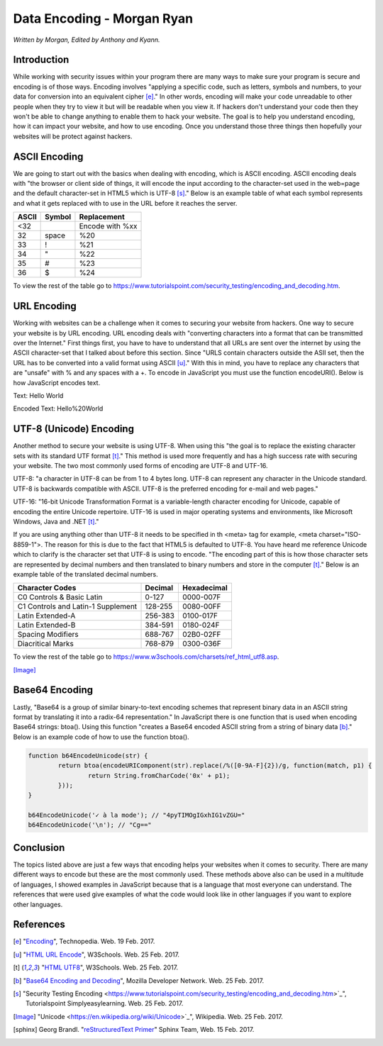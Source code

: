 Data Encoding - Morgan Ryan
=============

*Written by Morgan, Edited by Anthony and Kyann.*

Introduction
------------

While working with security issues within your program there are many ways to make sure your program is secure and encoding is of those ways. Encoding involves "applying a specific code, such as letters, symbols and numbers, to your data for conversion into an equivalent cipher [e]_." In other words, encoding will make your code unreadable to other people when they try to view it but will be readable when you view it. If hackers don't understand your code then they won't be able to change anything to enable them to hack your website. The goal is to help you understand encoding, how it can impact your website, and how to use encoding. Once you understand those three things then hopefully your websites will be protect against hackers.


ASCII Encoding
--------------

We are going to start out with the basics when dealing with encoding, which is ASCII encoding. ASCII encoding deals with "the browser or client side of things, it will encode the input according to the character-set used in the web=page and the default character-set in HTML5 which is UTF-8 [s]_." Below is an example table of what each symbol represents and what it gets replaced with to use in the URL before it reaches the server.

+----------+------------+--------------------------------+
| ASCII    | Symbol     | Replacement                    | 
+==========+============+================================+
| <32      |            | Encode with %xx                |
+----------+------------+--------------------------------+
| 32       | space      | %20                            |          
+----------+------------+--------------------------------+
| 33       | !          | %21                            |          
+----------+------------+--------------------------------+
| 34       | "          | %22                            |          
+----------+------------+--------------------------------+
| 35       | #          | %23                            |          
+----------+------------+--------------------------------+
| 36       | $          | %24                            |          
+----------+------------+--------------------------------+

   
To view the rest of the table go to https://www.tutorialspoint.com/security_testing/encoding_and_decoding.htm.

URL Encoding
------------

Working with websites can be a challenge when it comes to securing your website from hackers. One way to secure your website is by URL encoding. URL encoding deals with "converting characters into a format that can be transmitted over the Internet." First things first, you have to have to understand that all URLs are sent over the internet by using the ASCII character-set that I talked about before this section.  Since "URLS contain characters outside the ASII set, then the URL has to be converted into a valid format using ASCII [u]_." With this in mind, you have to replace any characters that are "unsafe" with % and any spaces with a +. To encode in JavaScript you must use the function encodeURI(). Below is how JavaScript encodes text.

Text:  Hello World

Encoded Text:  Hello%20World

UTF-8 (Unicode) Encoding
------------------------

Another method to secure your website is using UTF-8. When using this "the goal is to replace the existing character sets with its standard UTF format [t]_." This method is used more frequently and has a high success rate with securing your website. The two most commonly used forms of encoding are UTF-8 and UTF-16.

UTF-8: "a character in UTF-8 can be from 1 to 4 bytes long. UTF-8 can represent any character in the Unicode standard. UTF-8 is backwards compatible with ASCII. UTF-8 is the preferred encoding for e-mail and web pages."

UTF-16: "16-bit Unicode Transformation Format is a variable-length character encoding for Unicode, capable of encoding the entire Unicode repertoire. UTF-16 is used in major operating systems and environments, like Microsoft Windows, Java and .NET [t]_."

If you are using anything other than UTF-8 it needs to be specified in th <meta> tag for example, <meta charset="ISO-8859-1">. The reason for this is due to the fact that HTML5 is defaulted to UTF-8. You have heard me reference Unicode which to clarify is the character set that UTF-8 is using to encode. "The encoding part of this is how those character sets are represented by decimal numbers and then translated to binary numbers and store in the computer [t]_." Below is an example table of the translated decimal numbers.

+------------------------------------+------------+---------------+
| Character Codes  		     | Decimal    | Hexadecimal   | 
+====================================+============+===============+
| C0 Controls & Basic Latin          |  0-127     | 0000-007F     |
+------------------------------------+------------+---------------+
| C1 Controls and Latin-1 Supplement |  128-255   | 0080-00FF     |       
+------------------------------------+------------+---------------+
| Latin Extended-A                   |  256-383   | 0100-017F     |          
+------------------------------------+------------+---------------+
| Latin Extended-B                   | 384-591    | 0180-024F     |          
+------------------------------------+------------+---------------+
| Spacing Modifiers                  | 688-767    | 02B0-02FF     |          
+------------------------------------+------------+---------------+
| Diacritical Marks                  | 768-879    | 0300-036F     |          
+------------------------------------+------------+---------------+

   
To view the rest of the table go to https://www.w3schools.com/charsets/ref_html_utf8.asp.

.. image :: Unicode.png
   :height: 400px
   :width: 400px
   :align: center
[Image]_

Base64 Encoding
---------------

Lastly, "Base64 is a group of similar binary-to-text encoding schemes that represent binary data in an ASCII string format by translating it into a radix-64 representation." In JavaScript there is one function that is used when encoding Base64 strings: btoa(). Using this function "creates a Base64 encoded ASCII string from a string of binary data [b]_." Below is an example code of how to use the function btoa().

.. code-block:: plain

	 function b64EncodeUnicode(str) {
		 return btoa(encodeURIComponent(str).replace(/%([0-9A-F]{2})/g, function(match, p1) {
			 return String.fromCharCode('0x' + p1);
		 }));
	 }

	 b64EncodeUnicode('✓ à la mode'); // "4pyTIMOgIGxhIG1vZGU="
	 b64EncodeUnicode('\n'); // "Cg=="


Conclusion
----------

The topics listed above are just a few ways that encoding helps your websites when it comes to security. There are many different ways to encode but these are the most commonly used. These methods above also can be used in a multitude of languages, I showed examples in JavaScript because that is a language that most everyone can understand. The references that were used give examples of what the code would look like in other languages if you want to explore other languages.
	
References
-----------
.. [e]	"`Encoding <https://www.techopedia.com/definition/948/encoding Techopedia>`_", Technopedia. Web. 19 Feb. 2017.

.. [u]	"`HTML URL Encode <https://www.w3schools.com/tags/ref_urlencode.asp>`_", W3Schools. Web. 25 Feb. 2017.

.. [t]	"`HTML UTF8 <https://www.w3schools.com/charsets/ref_html_utf8.asp>`_", W3Schools. Web. 25 Feb. 2017.

.. [b]	"`Base64 Encoding and Decoding <https://developer.mozilla.org/en-US/docs/Web/API/WindowBase64/Base64_encoding_and_decoding>`_", Mozilla Developer Network. Web. 25 Feb. 2017.

.. [s]	"Security Testing Encoding <https://www.tutorialspoint.com/security_testing/encoding_and_decoding.htm>`_", Tutorialspoint Simplyeasylearning. Web. 25 Feb. 2017.

.. [Image] "Unicode <https://en.wikipedia.org/wiki/Unicode>`_", Wikipedia. Web. 25 Feb. 2017.

.. [sphinx]	Georg Brandl. "`reStructuredText Primer <http://www.sphinx-doc.org/en/stable/rest.html>`_" Sphinx Team, Web. 15 Feb. 2017.
